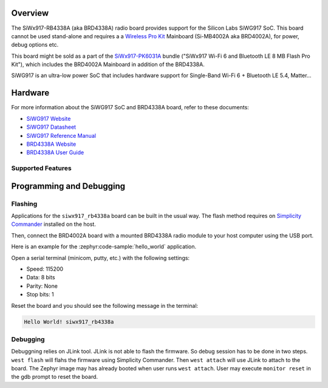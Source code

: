 .. zephyr:board:: siwx917_rb4338a


Overview
********

The SiWx917-RB4338A (aka BRD4338A) radio board provides support for the Silicon
Labs SiWG917 SoC. This board cannot be used stand-alone and requires a a
`Wireless Pro Kit`_ Mainboard (Si-MB4002A aka BRD4002A), for power, debug
options etc.

This board might be sold as a part of the `SiWx917-PK6031A`_ bundle ("SiWx917
Wi-Fi 6 and Bluetooth LE 8 MB Flash Pro Kit"), which includes the BRD4002A
Mainboard in addition of the BRD4338A.

SiWG917 is an ultra-low power SoC that includes hardware support for Single-Band
Wi-Fi 6 + Bluetooth LE 5.4, Matter...

Hardware
********

For more information about the SiWG917 SoC and BRD4338A board, refer to these
documents:

- `SiWG917 Website`_
- `SiWG917 Datasheet`_
- `SiWG917 Reference Manual`_
- `BRD4338A Website`_
- `BRD4338A User Guide`_


Supported Features
==================

.. zephyr:board-supported-hw::

Programming and Debugging
*************************

.. zephyr:board-supported-runners::

Flashing
========

Applications for the ``siwx917_rb4338a`` board can be built in the usual
way. The flash method requires on `Simplicity Commander`_ installed on the host.

Then, connect the BRD4002A board with a mounted BRD4338A radio module to your
host computer using the USB port.

Here is an example for the :zephyr:code-sample:`hello_world` application.

.. zephyr-app-commands::
   :zephyr-app: samples/hello_world
   :board: siwx917_rb4338a
   :goals: flash

Open a serial terminal (minicom, putty, etc.) with the following settings:

- Speed: 115200
- Data: 8 bits
- Parity: None
- Stop bits: 1

Reset the board and you should see the following message in the terminal:

.. code-block:: console

   Hello World! siwx917_rb4338a


Debugging
=========

Debuggning relies on JLink tool. JLink is not able to flash the firmware. So
debug session has to be done in two steps. ``west flash`` will flahs the
firmware using Simplicity Commander. Then ``west attach`` will use JLink to
attach to the board. The Zephyr image may has already booted when user runs
``west attach``. User may execute ``monitor reset`` in the gdb prompt to reset
the board.



.. _SiWx917-PK6031A:
   https://www.silabs.com/development-tools/wireless/wi-fi/siwx917-pk6031a-wifi-6-bluetooth-le-soc-pro-kit

.. _Wireless Pro Kit:
   https://www.silabs.com/development-tools/wireless/wireless-pro-kit-mainboard

.. _BRD4338A Website:
   https://www.silabs.com/development-tools/wireless/wi-fi/siwx917-rb4338a-wifi-6-bluetooth-le-soc-radio-board

.. _BRD4338A User Guide:
   https://www.silabs.com/documents/public/user-guides/ug562-brd4338a-user-guide.pdf

.. _SiWG917 Website:
   https://www.silabs.com/wireless/wi-fi/siwx917-wireless-socs

.. _SiWG917 Datasheet:
   https://www.silabs.com/documents/public/data-sheets/siwg917-datasheet.pdf

.. _SiWG917 Reference Manual:
   https://www.silabs.com/documents/public/reference-manuals/siw917x-family-rm.pdf

.. _Simplicity Commander:
   https://www.silabs.com/developer-tools/simplicity-studio/simplicity-commander
